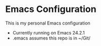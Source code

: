 * Emacs Configuration
  This is my personal Emacs configuration
  - Currently running on Emacs 24.2.1
  - .emacs assumes this repo is in ~/Git/




